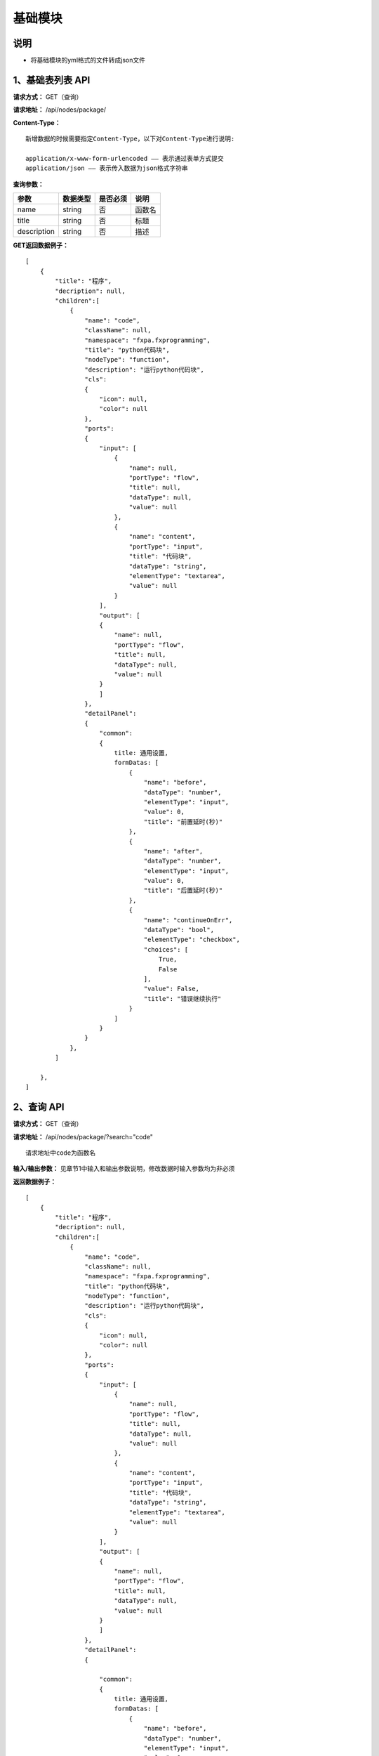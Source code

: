 
基础模块
======================

说明
-----------------------------------------------------------------------------------------------------------------------
- 将基础模块的yml格式的文件转成json文件

1、基础表列表 API
-----------------------------------------------------------------------------------------------------------------------

**请求方式：**   GET（查询）

**请求地址：**   /api/nodes/package/


**Content-Type：**
::

    新增数据的时候需要指定Content-Type，以下对Content-Type进行说明:

    application/x-www-form-urlencoded —— 表示通过表单方式提交
    application/json —— 表示传入数据为json格式字符串


**查询参数：**

+------------------------+------------+------------+------------------------------------------------+
|**参数**                |**数据类型**|**是否必须**|**说明**                                        |
+------------------------+------------+------------+------------------------------------------------+
| name                   | string     | 否         | 函数名                                         |
+------------------------+------------+------------+------------------------------------------------+
| title                  | string     | 否         | 标题                                           |
+------------------------+------------+------------+------------------------------------------------+
| description            | string     | 否         | 描述                                           |
+------------------------+------------+------------+------------------------------------------------+


**GET返回数据例子：**
::
    [
        {
            "title": "程序",
            "decription": null,
            "children":[
                {
                    "name": "code", 
                    "className": null, 
                    "namespace": "fxpa.fxprogramming", 
                    "title": "python代码块", 
                    "nodeType": "function", 
                    "description": "运行python代码块", 
                    "cls": 
                    {
                        "icon": null, 
                        "color": null
                    },
                    "ports": 
                    {
                        "input": [
                            {
                                "name": null, 
                                "portType": "flow", 
                                "title": null, 
                                "dataType": null, 
                                "value": null
                            }, 
                            {
                                "name": "content", 
                                "portType": "input", 
                                "title": "代码块", 
                                "dataType": "string", 
                                "elementType": "textarea", 
                                "value": null
                            }
                        ], 
                        "output": [
                        {
                            "name": null, 
                            "portType": "flow", 
                            "title": null, 
                            "dataType": null, 
                            "value": null
                        }
                        ]
                    }, 
                    "detailPanel": 
                    {
                        "common": 
                        {
                            title: 通用设置,
                            formDatas: [
                                {
                                    "name": "before", 
                                    "dataType": "number", 
                                    "elementType": "input",
                                    "value": 0,
                                    "title": "前置延时(秒)"
                                }, 
                                {
                                    "name": "after", 
                                    "dataType": "number", 
                                    "elementType": "input",
                                    "value": 0, 
                                    "title": "后置延时(秒)"
                                },
                                {
                                    "name": "continueOnErr",
                                    "dataType": "bool", 
                                    "elementType": "checkbox", 
                                    "choices": [
                                        True, 
                                        False
                                    ], 
                                    "value": False, 
                                    "title": "错误继续执行"
                                }
                            ]
                        }    
                    }
                },
            ]
        
        },
    ]   
        
    
2、查询 API
----------------------------------------------------------------------------------------------------------

**请求方式：**    GET（查询）

**请求地址：**    /api/nodes/package/?search="code"
::

    请求地址中code为函数名

**输入/输出参数：**   见章节1中输入和输出参数说明，修改数据时输入参数均为非必须

**返回数据例子：**
::
    [
        {
            "title": "程序",
            "decription": null,
            "children":[
                {
                    "name": "code", 
                    "className": null, 
                    "namespace": "fxpa.fxprogramming", 
                    "title": "python代码块", 
                    "nodeType": "function", 
                    "description": "运行python代码块", 
                    "cls": 
                    {
                        "icon": null, 
                        "color": null
                    },
                    "ports": 
                    {
                        "input": [
                            {
                                "name": null, 
                                "portType": "flow", 
                                "title": null, 
                                "dataType": null, 
                                "value": null
                            }, 
                            {
                                "name": "content", 
                                "portType": "input", 
                                "title": "代码块", 
                                "dataType": "string", 
                                "elementType": "textarea", 
                                "value": null
                            }
                        ], 
                        "output": [
                        {
                            "name": null, 
                            "portType": "flow", 
                            "title": null, 
                            "dataType": null, 
                            "value": null
                        }
                        ]
                    }, 
                    "detailPanel": 
                    {
                        
                        "common":
                        {
                            title: 通用设置,
                            formDatas: [
                                {
                                    "name": "before", 
                                    "dataType": "number", 
                                    "elementType": "input",
                                    "value": 0,
                                    "title": "前置延时(秒)"
                                }, 
                                {
                                    "name": "after", 
                                    "dataType": "number", 
                                    "elementType": "input",
                                    "value": 0, 
                                    "title": "后置延时(秒)"
                                },
                                {
                                    "name": "continueOnErr",
                                    "dataType": "bool", 
                                    "elementType": "checkbox", 
                                    "choices": [
                                        True, 
                                        False
                                    ], 
                                    "value": False, 
                                    "title": "错误继续执行"
                                }
                            ]
                        }    
                    }
                },
            ]
        
        },
    ]   

::

    dataType分类: string, number, date, password, array, bool, object
    elementType分类: input, textarea, checkbox,  select